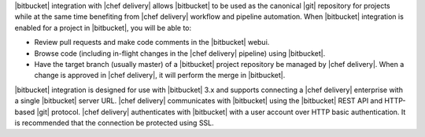 .. The contents of this file are included in multiple topics.
.. This file should not be changed in a way that hinders its ability to appear in multiple documentation sets.


|bitbucket| integration with |chef delivery| allows |bitbucket| to be used as the canonical |git| repository for projects while at the same time benefiting from |chef delivery| workflow and pipeline automation. When |bitbucket| integration is enabled for a project in |bitbucket|, you will be able to:

* Review pull requests and make code comments in the |bitbucket| webui.
* Browse code (including in-flight changes in the |chef delivery| pipeline) using |bitbucket|.
* Have the target branch (usually master) of a |bitbucket| project repository be managed by |chef delivery|. When a change is approved in |chef delivery|, it will perform the merge in |bitbucket|.

|bitbucket| integration is designed for use with |bitbucket| 3.x and supports connecting a |chef delivery| enterprise with a single |bitbucket| server URL. |chef delivery| communicates with |bitbucket| using the |bitbucket| REST API and HTTP-based |git| protocol. |chef delivery| authenticates with |bitbucket| with a user account over HTTP basic authentication. It is recommended that the connection be protected using SSL.
